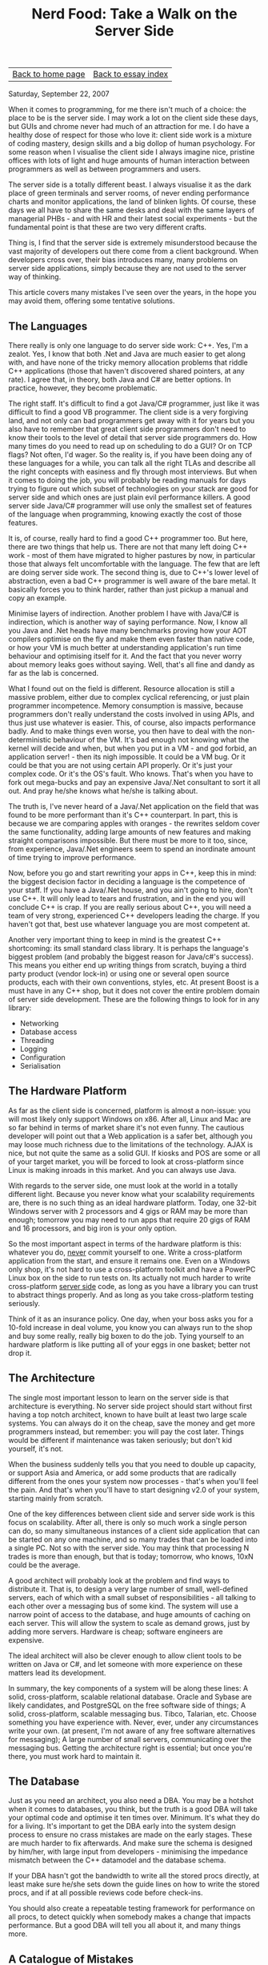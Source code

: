 #+title: Nerd Food: Take a Walk on the Server Side
#+author: Marco Craveiro
#+options: num:nil author:nil toc:nil
#+bind: org-html-validation-link nil
#+HTML_HEAD: <link rel="stylesheet" href="../css/tufte.css" type="text/css" />

| [[file:../index.org][Back to home page]] | [[file:index.org][Back to essay index]] |

Saturday, September 22, 2007

When it comes to programming, for me there isn't much of a choice: the
place to be is the server side. I may work a lot on the client side
these days, but GUIs and chrome never had much of an attraction for
me. I do have a healthy dose of respect for those who love it: client
side work is a mixture of coding mastery, design skills and a big
dollop of human psychology. For some reason when I visualise the
client side I always imagine nice, pristine offices with lots of light
and huge amounts of human interaction between programmers as well as
between programmers and users.

The server side is a totally different beast. I always visualise it as
the dark place of green terminals and server rooms, of never ending
performance charts and monitor applications, the land of blinken
lights. Of course, these days we all have to share the same desks and
deal with the same layers of managerial PHBs - and with HR and their
latest social experiments - but the fundamental point is that these
are two very different crafts.

Thing is, I find that the server side is extremely misunderstood
because the vast majority of developers out there come from a client
background. When developers cross over, their bias introduces many,
many problems on server side applications, simply because they are not
used to the server way of thinking.

This article covers many mistakes I've seen over the years, in the
hope you may avoid them, offering some tentative solutions.

** The Languages

There really is only one language to do server side work: C++. Yes,
I'm a zealot. Yes, I know that both .Net and Java are much easier to
get along with, and have none of the tricky memory allocation problems
that riddle C++ applications (those that haven't discovered shared
pointers, at any rate). I agree that, in theory, both Java and C# are
better options. In practice, however, they become problematic.

The right staff. It's difficult to find a got Java/C# programmer, just
like it was difficult to find a good VB programmer. The client side is
a very forgiving land, and not only can bad programmers get away with
it for years but you also have to remember that great client side
programmers don't need to know their tools to the level of detail that
server side programmers do. How many times do you need to read up on
scheduling to do a GUI? Or on TCP flags? Not often, I'd wager. So the
reality is, if you have been doing any of these languages for a while,
you can talk all the right TLAs and describe all the right concepts
with easiness and fly through most interviews. But when it comes to
doing the job, you will probably be reading manuals for days trying to
figure out which subset of technologies on your stack are good for
server side and which ones are just plain evil performance killers. A
good server side Java/C# programmer will use only the smallest set of
features of the language when programming, knowing exactly the cost of
those features.

It is, of course, really hard to find a good C++ programmer too. But
here, there are two things that help us. There are not that many left
doing C++ work - most of them have migrated to higher pastures by now,
in particular those that always felt uncomfortable with the
language. The few that are left are doing server side work. The second
thing is, due to C++'s lower level of abstraction, even a bad C++
programmer is well aware of the bare metal. It basically forces you to
think harder, rather than just pickup a manual and copy an example.

Minimise layers of indirection. Another problem I have with Java/C# is
indirection, which is another way of saying performance. Now, I know
all you Java and .Net heads have many benchmarks proving how your AOT
compilers optimise on the fly and make them even faster than native
code, or how your VM is much better at understanding application's run
time behaviour and optimising itself for it. And the fact that you
never worry about memory leaks goes without saying. Well, that's all
fine and dandy as far as the lab is concerned.

What I found out on the field is different. Resource allocation is
still a massive problem, either due to complex cyclical referencing,
or just plain programmer incompetence. Memory consumption is massive,
because programmers don't really understand the costs involved in
using APIs, and thus just use whatever is easier. This, of course,
also impacts performance badly. And to make things even worse, you
then have to deal with the non-deterministic behaviour of the VM. It's
bad enough not knowing what the kernel will decide and when, but when
you put in a VM - and god forbid, an application server! - then its
nigh impossible. It could be a VM bug. Or it could be that you are not
using certain API properly. Or it's just your complex code. Or it's
the OS's fault. Who knows. That's when you have to fork out mega-bucks
and pay an expensive Java/.Net consultant to sort it all out. And pray
he/she knows what he/she is talking about.

The truth is, I've never heard of a Java/.Net application on the field
that was found to be more performant than it's C++ counterpart. In
part, this is because we are comparing apples with oranges - the
rewrites seldom cover the same functionality, adding large amounts of
new features and making straight comparisons impossible. But there
must be more to it too, since, from experience, Java/.Net engineers
seem to spend an inordinate amount of time trying to improve
performance.

Now, before you go and start rewriting your apps in C++, keep this in
mind: the biggest decision factor in deciding a language is the
competence of your staff. If you have a Java/.Net house, and you ain't
going to hire, don't use C++. It will only lead to tears and
frustration, and in the end you will conclude C++ is crap. If you are
really serious about C++, you will need a team of very strong,
experienced C++ developers leading the charge. If you haven't got
that, best use whatever language you are most competent at.

Another very important thing to keep in mind is the greatest C++
shortcoming: its small standard class library. It is perhaps the
language's biggest problem (and probably the biggest reason for
Java/c#'s success). This means you either end up writing things from
scratch, buying a third party product (vendor lock-in) or using one or
several open source products, each with their own conventions, styles,
etc. At present Boost is a must have in any C++ shop, but it does not
cover the entire problem domain of server side development. These are
the following things to look for in any library:

- Networking
- Database access
- Threading
- Logging
- Configuration
- Serialisation

** The Hardware Platform

As far as the client side is concerned, platform is almost a
non-issue: you will most likely only support Windows on x86. After
all, Linux and Mac are so far behind in terms of market share it's not
even funny. The cautious developer will point out that a Web
application is a safer bet, although you may loose much richness due
to the limitations of the technology. AJAX is nice, but not quite the
same as a solid GUI. If kiosks and POS are some or all of your target
market, you will be forced to look at cross-platform since Linux is
making inroads in this market. And you can always use Java.

With regards to the server side, one must look at the world in a
totally different light. Because you never know what your scalability
requirements are, there is no such thing as an ideal hardware
platform. Today, one 32-bit Windows server with 2 processors and 4
gigs or RAM may be more than enough; tomorrow you may need to run apps
that require 20 gigs of RAM and 16 processors, and big iron is your
only option.

So the most important aspect in terms of the hardware platform is
this: whatever you do, _never_ commit yourself to one. Write a
cross-platform application from the start, and ensure it remains
one. Even on a Windows only shop, it's not hard to use a
cross-platform toolkit and have a PowerPC Linux box on the side to run
tests on. Its actually not much harder to write cross-platform _server
side_ code, as long as you have a library you can trust to abstract
things properly. And as long as you take cross-platform testing
seriously.

Think of it as an insurance policy. One day, when your boss asks you
for a 10-fold increase in deal volume, you know you can always run to
the shop and buy some really, really big boxen to do the job. Tying
yourself to an hardware platform is like putting all of your eggs in
one basket; better not drop it.

** The Architecture

The single most important lesson to learn on the server side is that
architecture is everything. No server side project should start
without first having a top notch architect, known to have built at
least two large scale systems. You can always do it on the cheap, save
the money and get more programmers instead, but remember: you will pay
the cost later. Things would be different if maintenance was taken
seriously; but don't kid yourself, it's not.

When the business suddenly tells you that you need to double up
capacity, or support Asia and America, or add some products that are
radically different from the ones your system now processes - that's
when you'll feel the pain. And that's when you'll have to start
designing v2.0 of your system, starting mainly from scratch.

One of the key differences between client side and server side work is
this focus on scalability. After all, there is only so much work a
single person can do, so many simultaneous instances of a client side
application that can be started on any one machine, and so many trades
that can be loaded into a single PC. Not so with the server side. You
may think that processing N trades is more than enough, but that is
today; tomorrow, who knows, 10xN could be the average.

A good architect will probably look at the problem and find ways to
distribute it. That is, to design a very large number of small,
well-defined servers, each of which with a small subset of
responsibilities - all talking to each other over a messaging bus of
some kind. The system will use a narrow point of access to the
database, and huge amounts of caching on each server. This will allow
the system to scale as demand grows, just by adding more
servers. Hardware is cheap; software engineers are expensive.

The ideal architect will also be clever enough to allow client tools
to be written on Java or C#, and let someone with more experience on
these matters lead its development.

In summary, the key components of a system will be along these lines:
A solid, cross-platform, scalable relational database. Oracle and
Sybase are likely candidates, and PostgreSQL on the free software side
of things; A solid, cross-platform, scalable messaging bus. Tibco,
Talarian, etc. Choose something you have experience with. Never, ever,
under any circumstances write your own. (at present, I'm not aware of
any free software alternatives for messaging); A large number of small
servers, communicating over the messaging bus.  Getting the
architecture right is essential; but once you're there, you must work
hard to maintain it.

** The Database

Just as you need an architect, you also need a DBA. You may be a
hotshot when it comes to databases, you think, but the truth is a good
DBA will take your optimal code and optimise it ten times
over. Minimum. It's what they do for a living. It's important to get
the DBA early into the system design process to ensure no crass
mistakes are made on the early stages. These are much harder to fix
afterwards. And make sure the schema is designed by him/her, with
large input from developers - minimising the impedance mismatch
between the C++ datamodel and the database schema.

If your DBA hasn't got the bandwidth to write all the stored procs
directly, at least make sure he/she sets down the guide lines on how
to write the stored procs, and if at all possible reviews code before
check-ins.

You should also create a repeatable testing framework for performance
on all procs, to detect quickly when somebody makes a change that
impacts performance. But a good DBA will tell you all about it, and
many things more.

** A Catalogue of Mistakes

There are many small mistakes to be found on server side apps, some at
the architectural level, others at the implementation. This is a
summary of a few I've seen over the years.

*Overusing XML*. Whilst XML is a brilliant technology to enable
cross-platform communication, and it has many benefits for client side
development, it is of very limited usage on the server side. Pretty
much the only things it should be considered for are: Allow Java /
.Net clients to talk to the server side; Allow external parties to
send data into our system; Save the configuration settings for
servers.  It should not be used for anything else. (And even then, you
should still think really hard about each of these cases). It
certainly should not be used for communication between servers within
the server side, nor should it be used, god forbid, in any kind of way
within the database. De-serialising XML in a stored proc is an
aberration of server side nature.

Bear in mind the following XML constraints: The vast majority of the
message is redundant information, making messages unnecessarily
large. This will clog up your pipes, and have particularly nasty
effects in terms of throughput on high-latency links (any large
message will).  XML messages normally have associated a schema or
DTD. Servers that you yourself wrote will use the same serialisation
code, so there shouldn't be any need to validate these messages
against a DTD/schema (you will of course have some sanity checks on
C++).  Serialising and de-serialising from XML is horrendously
expensive. In particular, if all your servers are running on the same
hardware platform, there are absolutely no benefits - and the costs
are massive.  Compressed XML is a solution in need of a problem. You
may save costs on transport, but these have been transferred to an
intensive CPU bound process (decompressing and compressing).  In
conclusion, XML is not cheap. As your deal volumes increase, you will
find that you're spending more and more of your absolute time
transporting, serialising, de-serialising and validating. It's fine
for one-offs, for sure, but not for volume.

The only type of serialisation permitted on the server room is binary
serialisation. You can make it cross-platform using something along
the lines of XDR or X.409.

The lesson we learn from XML is applicable everywhere else on the
server side: always evaluate cautiously a technology and make sure you
fully understand its costs - in particular with regards to increases
in volume.

XML is a brilliant technology, and fit for purpose; that purpose is
not efficiency.

*Cool technologies*. If you didn't listen to my point on how C++ is
the only option and insisted in using Java or C# - or, god forbid, you
found a way of doing it in C++ - you may have started using
reflection. This, and many other technologies are utterly forbidden on
the server side.

Very much like XML, the problem with such technologies is that in 99%
of cases they are used to solve problems that never existed in the
first place. I mean, do you really need to dynamically determine the
database driver you are going to use? How often do you change
relational database providers without making any code changes? Of
course, those calls would be cached, but still, it's the principle
that matters. And does it really help application design to determine
at run-time which method to call, and its parameters and their types?
This is several orders of magnitude more expensive than virtual
functions. Does it really make coding any simpler? Because the cost is
huge, and the scalability is poor. If you are using reflection because
there is large amount of repetitive code, which can be factored out
with reflection, consider using a text processing language to generate
the repetitive code. This is a clean, maintainable and performant
solution.

Another pet peeve are components and distributed technologies. Do you
really need complex technologies such as (D)COM and CORBA? Components
are nice in theory, but in reality they add huge amounts of
maintenance problems, configuration costs, debugging becomes much
harder and performance is hindered in mysterious ways.

In the vast majority of cases, you can create your own little
messaging layer in extremely simple C++ - code that anyone understands
and can debug in seconds - built on top of a serialisation framework
such as Boost.Serialisation. Whilst Boost.Serialisation is not the
most performant of them all, nor does it have great support for
cross-platform binary serialisation, it is good enough for a large
number of cases; and you can extend its binary serialisation to fit
your needs.

The server side is not the place to experiment. Cool and hip are
bad. Pretty much all technologies that are required to make
large-scale, scalable applications have been invented decades ago -
they just need to be used properly. When choosing a server side
technology, always go down the proven path.

Performance testing. One thing many people do is to create servers
that can only be loaded up from a database or another server, and can
only send their results to a database or another server. This is a
crushing limitation, introduced for no reason other than laziness or
bad project planning ("test tools? no time for them!"). The whole
point of server side development is to be able to offer guarantees in
terms of scalability. Those guarantees can only be offered if there is
a reliable way of stress testing your components independently, and
create a baseline of such tests so that regressions can be found
quickly.

Having to setup an entire environment to test a given server is not
just troublesome, it hinders fault isolation. It may also mean that
there are only a few test systems available. Each developer should be
able to have their own development environment.

Of course, don't take me wrong: one should have system-wide
performance tests; but these are only relevant if all components
passed their individual load tests.

*GUI tools*. One thing you should consider from the beginning is the
ecosystem of GUI tools that are required to manage your system,
ideally written in a high-level language such as Java/C#. Here, in the
vast majority of cases, usability is more important than performance,
and this is where Java/C# are at their best.

The GUI tools should focus on things like: Account administration:
adding new users, deleting them, etc.  Monitoring and diagnostics:
graphs on deal volume, health checks to ensure servers are still
alive, memory usage, cpu usage.  Maintenance, deployment,
configuration: restarting servers when they die, easy deployment and
configuration of servers.  Data administration: special functions to
perform on the data to resolve cases where duff data was inserted,
etc. This is sort of a client for power users.  The biggest problem of
not having a good ecosystem of GUI management tools is that your
development work will became more and more operational, since the
system is too complex to give it to real operators.

*Database Serialisation*. This is one of the most important aspects of
any server side system, and has to be carefully thought out. You
should keep it to a bare minimum the number of servers that touch the
database directly, and make sure they are physically located as close
as possible to the database - but no closer; never on the same
machine. All other servers must go to these data servers to read and
write to the database.

The second important point is to try to "automate" the serialisation
as much as possible. All objects that are serialisable to the database
should have auto-generated code (never reflection!) responsible for
reading/writing the data. They should also interface with the database
via stored procs - never reading tables directly - all making sensible
use of transactions.

Keep it simple and Know Your Costs. Optimal code is normally very
simple; sub-optimal code is non-performant due to its complexity. This
simple truism underlies very much all performance work. It's very rare
that one needs to increase complexity to improve performance. In the
majority of cases, the easiest way is to ask the simple question: do
we really need to do this? And when you decide you really need to do
something, make sure you are fully aware of its O cost. Choosing a
O(N) approach (or worse) should never be taken lightly because it's a
scalability time bomb and it will always blow up when you need it the
least - i.e. when the system is overloaded.

I found that Object Orientation is in many cases detrimental to
performance, because people are so focused in API's and abstraction
that they forget about the hidden costs. For instance, it's common to
see a call-stack five levels deep (or more) just to do something as
simple as changing the value of a variable. Inheritance is
particularly evil due to its encapsulation breaking and
tight-coupling. When you think in terms of algorithms and data
structures, the costs are much more obvious.

In designing a modern OO system, it's best to: keep inheritance to an
absolute minimum, using either interfaces or client-supplier
relationships; keep behaviour to a minimum in the objects of your data
model - probably best if they are but glorified data structures with
getters/setters, on which other, more specialised classes operate on.

*Do not optimise early*. One classic case of early optimisation in C++
is not using virtual functions because of performance. This may be
true in certain cases, but you need to be coding really close to the
metal to start suffering from it. However, many programmers refuse to
consider inheritance or interfaces at design-time - even in systems
where microsecond performance will never be an issue - limiting their
options dramatically, for no real gain whatsoever. There are many,
many other such examples - like designing your own string class before
you proved it to be a bottleneck.

*Misuse of threads*. Another classic case in server side programming
is thread misuse. Many developers look at every bit of code and think:
"I'll stick a thread pool in there; this will scale really neatly when
we have more processors". The end result of this sort of thinking was
apparent at one customer site, where they had over 170 threads (!!!)
for one single server application. This application was running in
boxes with 64 processors, and sharing them with other instances as
well as other servers which also made liberal use of threads.

The problem with this approach is obvious: very rarely is there a need
to have more threads than processors (unless you're doing IO bound
work; and even then, threading may not be the best solution; consider
multiplexing); really thread-safe code requires lots of locking; when
you finally make your code multithread-safe you may find it performs
as badly as single threaded code - if not worse!  having ridiculous
amounts of threads hinders performance even if they are doing nothing
(as it was the case with our application above) because threads
consume resources and take time to construct and destroy.  Server side
and threading go hand-in-had, like bread and butter. But they should
only be used in cases where few or no locking is required - and that
requires large amounts of experience in application design.

** Conclusion

Designing large-scale, server side systems is a very difficult job and
should not be taken lightly. Lack of experience normally leads to
using the wrong technologies and making wrong fundamental
architectural decisions, which cannot be fixed at a later date. When
designing a large system from scratch, one should always prefer the
proven approaches to the new ideas the market keeps on churning.
